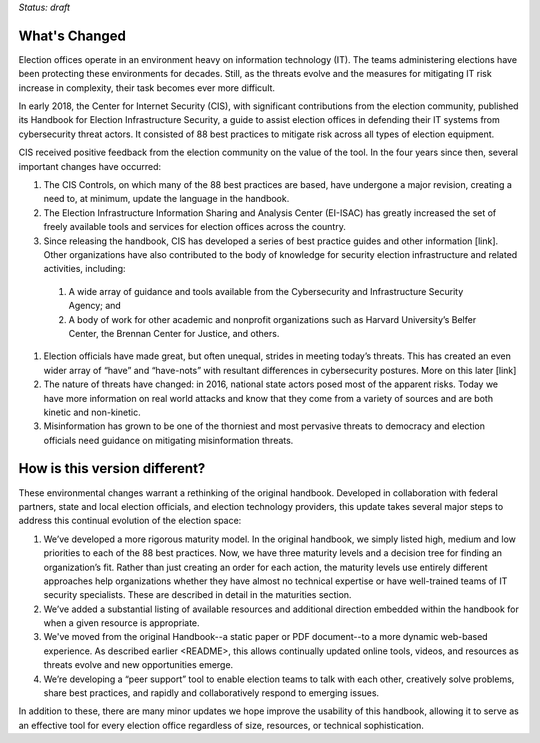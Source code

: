 ..
  Created by: mike garcia
  On: 2022-03-13
  To: describes changes from the handbook
  Last update by: mike garcia



*Status: draft*

What's Changed
-------------------------

Election offices operate in an environment heavy on information technology (IT). The teams administering elections have been protecting these environments for decades. Still, as the threats evolve and the measures for mitigating IT risk increase in complexity, their task becomes ever more difficult.

In early 2018, the Center for Internet Security (CIS), with significant contributions from the election community, published its Handbook for Election Infrastructure Security, a guide to assist election offices in defending their IT systems from cybersecurity threat actors. It consisted of 88 best practices to mitigate risk across all types of election equipment.

CIS received positive feedback from the election community on the value of the tool. In the four years since then, several important changes have occurred:

1.	The CIS Controls, on which many of the 88 best practices are based, have undergone a major revision, creating a need to, at minimum, update the language in the handbook.
#.	The Election Infrastructure Information Sharing and Analysis Center (EI-ISAC) has greatly increased the set of freely available tools and services for election offices across the country.
#.	Since releasing the handbook, CIS has developed a series of best practice guides and other information [link]. Other organizations have also contributed to the body of knowledge for security election infrastructure and related activities, including:
  #.	A wide array of guidance and tools available from the Cybersecurity and Infrastructure Security Agency; and
  #.	A body of work for other academic and nonprofit organizations such as Harvard University’s Belfer Center, the Brennan Center for Justice, and others.
#.	Election officials have made great, but often unequal, strides in meeting today’s threats. This has created an even wider array of “have” and “have-nots” with resultant differences in cybersecurity postures. More on this later [link]
#.	The nature of threats have changed: in 2016, national state actors posed most of the apparent risks. Today we have more information on real world attacks and know that they come from a variety of sources and are both kinetic and non-kinetic.
#.	Misinformation has grown to be one of the thorniest and most pervasive threats to democracy and election officials need guidance on mitigating misinformation threats.

How is this version different?
-----------------------------------

These environmental changes warrant a rethinking of the original handbook. Developed in collaboration with federal partners, state and local election officials, and election technology providers, this update takes several major steps to address this continual evolution of the election space:

1.	We’ve developed a more rigorous maturity model. In the original handbook, we simply listed high, medium and low priorities to each of the 88 best practices. Now, we have three maturity levels and a decision tree for finding an organization’s fit. Rather than just creating an order for each action, the maturity levels use entirely different approaches help organizations whether they have almost no technical expertise or have well-trained teams of IT security specialists. These are described in detail in the _`maturities` section.
#.	We’ve added a substantial listing of available resources and additional direction embedded within the handbook for when a given resource is appropriate.
#.	We've moved from the original Handbook--a static paper or PDF document--to a more dynamic web-based experience. As described _`earlier <README>`, this allows continually updated online tools, videos, and resources as threats evolve and new opportunities emerge.
#.	We’re developing a “peer support” tool to enable election teams to talk with each other, creatively solve problems, share best practices, and rapidly and collaboratively respond to emerging issues.

In addition to these, there are many minor updates we hope improve the usability of this handbook, allowing it to serve as an effective tool for every election office regardless of size, resources, or technical sophistication.
